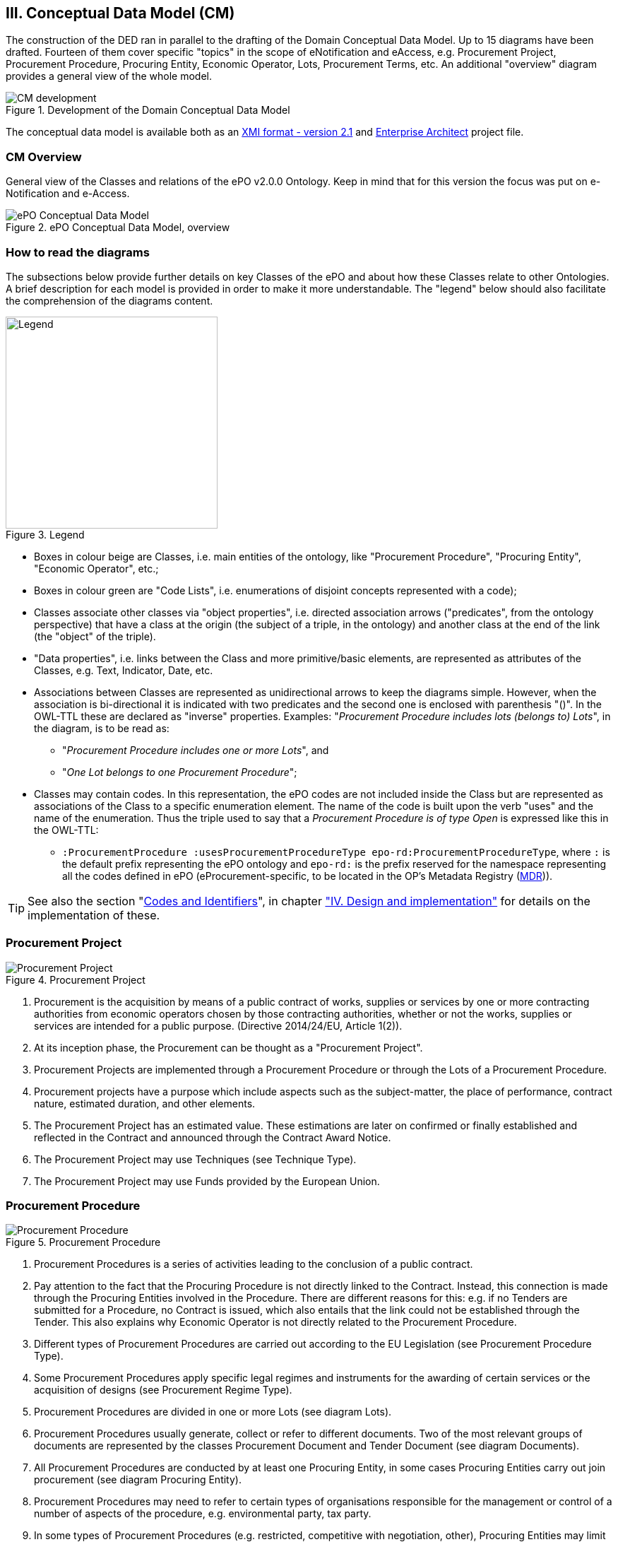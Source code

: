 
== III. Conceptual Data Model (CM)

The construction of the DED ran in parallel to the drafting of the Domain Conceptual Data Model. Up to 15 diagrams have
been drafted. Fourteen of them cover specific "topics" in the scope of eNotification and eAccess, e.g. Procurement Project,
Procurement Procedure, Procuring Entity, Economic Operator, Lots, Procurement Terms, etc. An additional "overview" diagram
provides a general view of the whole model.

.Development of the Domain Conceptual Data Model
image::CMDevelopmentPlan.png[CM development, align="center"]

The conceptual data model is available both as an
link:https://github.com/eprocurementontology/eprocurementontology/blob/master/v2.0.0/03_Analysis%20and%20design/EA-Conceptual%20Model/XMI/ePO-CM_v2.0.0.xml[XMI format - version 2.1]
and link:https://github.com/eprocurementontology/eprocurementontology/blob/master/v2.0.0/03_Analysis%20and%20design/EA-Conceptual%20Model/ePO-CM_v2.0.0.eap[Enterprise Architect]
project file.

=== CM Overview
General view of the Classes and relations of the ePO v2.0.0 Ontology. Keep in mind that for this version the focus was put
on e-Notification and e-Access.

.ePO Conceptual Data Model, overview
image::ConceptualModel_Overview.png[ePO Conceptual Data Model, overview, align="center"]

=== How to read the diagrams
The subsections below provide further details on key Classes of the ePO and about how these Classes relate to other Ontologies.
A brief description for each model is provided in order to make it more understandable. The "legend" below should also facilitate
the comprehension of the diagrams content.

.Legend
image::EAPDiagramsLegend.png[Legend, width="300", align="center"]


* Boxes in colour beige are Classes, i.e. main entities of the ontology, like "Procurement Procedure", "Procuring Entity", "Economic Operator", etc.;

* Boxes in colour green are "Code Lists", i.e. enumerations of disjoint concepts represented with a code);

* Classes associate other classes via "object properties", i.e. directed association arrows ("predicates", from the ontology perspective)
that have a class at the origin (the subject of a triple, in the ontology) and another class at the end of the link (the "object" of the triple).

* "Data properties", i.e. links between the Class and more primitive/basic elements, are represented as attributes of the Classes, e.g. Text, Indicator, Date, etc.

* Associations between Classes are represented as unidirectional arrows to keep the diagrams simple. However, when the association is bi-directional
it is indicated with two predicates and the second one is enclosed with parenthesis "()". In the OWL-TTL these are declared as "inverse" properties.
Examples: "_Procurement Procedure includes lots (belongs to) Lots_", in the diagram, is to be read as:

** "_Procurement Procedure includes one or more Lots_", and

** "_One Lot belongs to one Procurement Procedure_";

* Classes may contain codes. In this representation, the ePO codes are not included inside the Class but are represented as
associations of the Class to a specific enumeration element. The name of the code is built upon the verb "uses" and the name of the
enumeration. Thus the triple used to say that a _Procurement Procedure is of type Open_ is expressed like this in the OWL-TTL:

** `:ProcurementProcedure :usesProcurementProcedureType epo-rd:ProcurementProcedureType`, where `:` is the default prefix representing the
ePO ontology and `epo-rd:` is the prefix reserved for the namespace representing all the codes defined in ePO (eProcurement-specific, to
be located in the OP's Metadata Registry (link:https://publications.europa.eu/en/web/eu-vocabularies[MDR])).

TIP: See also the section "link:#identifiers-and-codes[Codes and Identifiers]", in chapter
link:#iv-design-and-implementation["IV. Design and implementation"] for details on the implementation of these.




=== Procurement Project

.Procurement Project
image::ProcurementProject.png[Procurement Project, align="center"]

. Procurement is the acquisition by means of a public contract of works, supplies or services by one or more contracting authorities from economic operators chosen by those contracting authorities, whether or not the works, supplies or services are intended for a public purpose. (Directive 2014/24/EU, Article 1(2)).

. At its inception phase, the Procurement can be thought as a "Procurement Project".

. Procurement Projects are implemented through a Procurement Procedure or through the Lots of a Procurement Procedure.

. Procurement projects have a purpose which include aspects such as the subject-matter, the place of performance, contract nature, estimated duration, and other elements.

. The Procurement Project has an estimated value. These estimations are later on confirmed or finally established and reflected in the Contract and announced through the Contract Award Notice.

. The Procurement Project may use  Techniques (see Technique Type).

. The Procurement Project may use Funds provided by the European Union.


=== Procurement Procedure

.Procurement Procedure
image::ProcurementProcedure.png[Procurement Procedure, align="center"]

. Procurement Procedures is a series of activities leading to the conclusion of a public contract.

. Pay attention to the fact that the Procuring Procedure is not directly linked to the Contract. Instead, this connection is made through the Procuring Entities involved in the Procedure. There are different reasons for this: e.g. if no Tenders are submitted for a Procedure, no Contract is issued, which also entails that the link could not be established through the Tender. This also explains why Economic Operator is not directly related to the Procurement Procedure.

. Different types of Procurement Procedures are carried out according to the EU Legislation (see Procurement Procedure Type).

. Some Procurement Procedures apply specific legal regimes and instruments for the awarding of certain services or the acquisition of designs (see Procurement Regime Type).

. Procurement Procedures are divided in one or more Lots (see diagram Lots).

. Procurement Procedures usually generate, collect or refer to different documents. Two of the most relevant groups of documents are represented by the classes Procurement Document and Tender Document (see diagram Documents).

. All Procurement Procedures are conducted by at least one Procuring Entity, in some cases Procuring Entities carry out join procurement (see diagram Procuring Entity).

. Procurement Procedures may need to refer to certain types of organisations responsible for the management or control of a number of aspects of the procedure, e.g. environmental party, tax party.

. In some types of Procurement Procedures (e.g. restricted, competitive with negotiation, other), Procuring Entities may limit the number of candidates accessing the award criteria phase. When this is the case, certain information must be notified by the Procuring Entity, e.g. expected maximum and minimum number of candidates, justification / description of the limitation, etc. (Tender Short List).


=== Accelerated Procedure

.Accelerated Procedure
image::AcceleratedProcedure.png[Accelerated Procedure, align="center"]

. An accelerated procedure takes place when the time limits within the procedure are reduced.

. Time limits can be reduced due to as state of urgency (Accelerated Procedure Justification Type) in which case a justification must be provided (Accelerated Procedure Further Justification).

. They can also be reduced by a Prior Information Notice (PIN) published specifically for reducing the time limits.

. For example see Directive 2014/24/EU Article 27(3) and 28(6).


=== Procurement Terms

.Procurement Terms
image::ProcurementTerms.png[Procurement Terms, align="center"]

. The Procurement Terms are "conditions or stipulations established by the Procuring  Entity:

.. Procedure Terms: conditions and stipulations determining how the procurement procedure is executed.

.. Review Terms: conditions and stipulations about the information and organisation responsible for the revision of a Procurement Procedure.

.. Tender Submission Terms: conditions and stipulations about the Tender and its submission.

.. Contract Terms: conditions and stipulations related to the implementation of the contract.

.. Tender Evaluation Terms: conditions and stipulations to evaluate the tenders.

.. Award Terms: conditions and stipulations to determine how the procurement procedure is awarded.


=== Lots

.Lots
image::Lots.png[Lots, align="center"]

. A Lot is one of the parts into which a Procurement Procedure is divided.

. One or more lots may aim at one or more Contract.

. When preparing the Procurement Projects, Lots may be grouped.

. Tenderers prepare their Tender for one or more Lots.

. The Procuring Entity apply Selection and Award Criteria to one or more Lots or Group of Lots.


=== Technique

.Technique
image::Technique.png[Technique, align="center"]

. Techniques are specific methods of carrying out the procurement or a purchase. E.g. Framework Agreement, e-Auction or Dynamic Purchase System.

. Each Technique has its own properties, thus Framework Agreement can be typified, has a duration, its own values, etc.


=== Procuring Entity

.Procuring Entity
image::ProcuringEntity.png[Procuring Entity, align="center"]

. In any Procurement Procedure, there is at least one Procuring Entity;

. Procuring Entities are “Organizations”, appropriately identified and described (IDs, Names, Addresses, Contact Points, etc.);

. Depending on its nature and main activity a Procuring Entity may be identified simply as a Contracting Authority (general procurement) or as a Contracting Entity pursuing the procurement of gas and heat, electricity, water, transport services, ports and airports, postal services and extraction of oil and gas and exploration for, or extraction of, coal or other solid fuels. A Contracting Entity may in turn be a Contracting Authority, a Public Undertaking or entities with special or exclusive rights (Procuring Entity Type code list);

. For some Procurement Procedures, a Procuring Entity can join other Procuring Entities (Joint Procurement)

. In these cases, the Procuring Entities participating in the Joint Procurement adopt one role (Procuring Entity Role Type code list), e.g. the lead of the group.

. Procuring Entities are in general responsible for the both the management of the procurement procedure and the purchase.  However in some cases procuring entities may buy on behalf of other procuring entities or through other procuring entities ("Procuring Entity Role Type").


=== Economic Operator

.Economic Operator
image::EconomicOperator.png[Economic Operator, align="center"]

. An Economic Operator is an organisation.

. Economic Operators can be Tenderers (the submitter of the Tender) or sub-contractors.

. When the Economic Operators are members of a group (e.g. Consortia, Joint ventures, Undertaking (EO Group Type)), and they play different roles, e.g. group lead entity, member of the group, etc. (EO Role Type).

. The Winner of a contract is a tenderer or group of Tenderers.

. Tenderers may rely on other Economic Operator that are subcontractors but not tenderers.

. When guarantees are required by the Procuring Entity, Economic Operators may have to provide Financial Account details (e.g. a bank account data).

=== Contract

.Contract
image::Contract.png[Contract, align="center"]

. One of the activities that takes place in the Procurement Procedure life-cycle is the evaluation of Tenderers and Tenders, and the awarding of a contract to one or more Tenderer. The awarded Tenderer(s) are the "Winner(s)".

. The Contract may attach other Procurement Documents and other types of Documents.

. The object of the Contract and additional data that where stated in the Procurement Project are also placed in the contract Purpose (e.g. Subject Matter, Place of Performance, Total Magnitude Quantity, etc.).

. Similarly, the values of the Procurement that where initially estimated in the Procurement Project are set in the Procurement Value class.

. The Contract reflects also the Awarding Results (resulting from the evaluation) and the signatory parties (Procuring Entities and Winners).

. In case the Procurement Procedure uses Framework Agreement as Technique, the contract refers to it.

=== Tender

.Tender
image::Tender.png[Tender, align="center"]

. Tenders are submitted by Tenderers, who are Economic Operators.

. One Tender may attach one or more "Tender Documents" (e.g. the Financial Tender, the Technical Tender, Technical annexes and specifications, etc.; see the Diagram "Documents");

. In Procurement Procedures divided into Lots, one Economic Operator submits one  Tender.  The tender specifies to which Lots it applies.

. Procurement Procedures are always considered to have at least one lot.


=== Evaluation Result

.Evaluation Result
image::EvaluationResult.png[Evaluation Result, align="center"]

. The Evaluation Result is presented in the form of a report showing the assessment of the tenders by the evaluation board.

. The Evaluation board takes into consideration the Criterion and the Tender Evaluation Terms when assessing the tenders.

. The awards result takes into consideration the evaluation result and awards the contract.

. In the case of contest design competitions, the board is formed by a Jury, whose decision may be binding for the Procuring Entity (see Evaluation Board Type).


=== Contract

.Contract
image::Contract.png[Contract, align="center"]

. One of the activities that takes place in the Procurement Procedure life-cycle is the evaluation of Tenderers and Tenders, and the awarding of a contract to one or more Tenderer. The awarded Tenderer(s) are the "Winner(s)".

. The Contract may attach other Procurement Documents and other types of Documents.

. The object of the Contract and additional data that where stated in the Procurement Project are also placed in the contract Purpose (e.g. Subject Matter, Place of Performance, Total Magnitude Quantity, etc.).

. Similarly, the values of the Procurement that where initially estimated in the Procurement Project are set in the Procurement Value class.

. The Contract reflects also the Awarding Results (resulting from the evaluation) and the signatory parties (Procuring Entities and Winners).

. In case the Procurement Procedure uses Framework Agreement as Technique, the contract refers to it.


=== Criterion

.Criterion
image::Criterion.png[Criterion, align="center"]

. Criterion is a generic business-agnostic class. This eProcurement ontology (ePO) uses this as a base class to extend Award Criterion, Exclusion Grounds and Selection Criterion (see the rest of diagrams about criteria for details).

. A Criterion is a condition that needs to be answered for evaluation purposes. For example:  General average turnover for the past three years.

. All Criteria are codified via a Criteria Taxonomy. Thus, the examples above have an associated code as exclusion, selection and award criteria (see Criteria Taxonomy). Exclusion, Selection and Award criteria do extend the classes and properties of Criterion.

. In general, Criteria are evaluated using a pass/fail method, meaning that the Tenderer or the Tender meet or do not meet the Criterion. However, selection and award criteria may be weighted (see Evaluation Method Type).

. A Criterion may contain sub-criteria. Thus, the exclusion criteria defined in the European Directives may be further detailed in national sub-criteria, e.g. national professional misconduct-related criteria.

. The condition described in a Criterion may be broken down into simpler elements named "Criterion Property", which are always grouped into Criterion Property Groups.

. A Criterion Property is a more specific information needed to measure a criterion. It is a question that usually goes hand in hand with a specific requirement.  For example which follows on from the example given for criterion: Question: Amount? Requirement: The text explaining what the procuring entity is interested in measuring i.e. minimum turnover.

. Criterion Property Groups are organised structures or related criterion properties. Following on from the example of Criterion property.  In the case of a yearly general turnover that needs to specify three turnovers for three specific years, a group of properties would be:  turnover 1987, turnover 1988, turnover 1989.

. One criterion property is normally associated to a value (Criterion Property Datum). The value may be an economic amount, a text, a date or a period, etc.

. The responses to one Criterion may be supported by one or more evidences (property "provides evidence"). This evidence might have to be based on a template specified by the Procuring Entity (property "base on evidence template"). The fact that one individual of an evidence is linked to one Criterion does not preclude the possibility of linking this same individual (or instance) to other Criteria.

. In the domain of public procurement, exclusion grounds, selection criteria and award criteria are normally based on a specific legal framework (see class Legislation).


=== Award Criterion

.Award Criterion
image::AwardCriterion.png[Award Criterion, align="center"]

1. Award Criteria are used to evaluate Tenders. They may include the best price-quality ratio, including qualitative, environmental and/or social aspects, linked to the subject-matter of the public contract in question.

2. Thus, an Award Criterion needs to be codified as lowest, most economic tender, mixed or other (for non-objective / qualitative criteria - see Criteria Taxonomy).

3. In two-phase procedures technical and financial criteria, used in the first phase for the selection, can be reused as weighted criteria to evaluate the Tenders.

4. Award Criterion is a class that specialises Criterion. The specialisation consists in providing a property to link the Criterion to Lot.

5. Award Criterion and Award Criterion Property, both need to link to Lot.

6. This is why the class Award Criterion needs to provide specialised sub-classes for the Criterion Property Group and Criterion Property, as well as the properties linking them.


=== Exclusion Grounds

.Exclusion Grounds
image::ExclusionGrounds.png[Exclusion Grounds, align="center"]

1. Tenderers may be excluded from participate in a Procurement Procedure, in case they bridge any of the legal criteria established in the Directives. This criteria are named Exclusion Grounds.

2. Exclusion Ground extends the generic Criterion class by adding a new property ("applies to") to refer to the Tenderers that are excluded in a procedure.

3. The ePO allows to determine the exact Exclusion Grounds were not met by the Tenderer for specific Procurement Procedure. To see how the Tenderer related to Procurement Procedure, please see the diagram "Evaluation Result".


=== Selection Criterion

.Selection Criterion
image::SelectionCriterion.png[Selection Criterion, align="center"]

1. Selection Criteria aim at ensuring that a candidate or tenderer has the legal and financial capacities and the technical and professional abilities to perform the contract to be awarded (see ePO Glossary for the difference between Candidate and Tenderer).

2. Thus, a Selection Criterion is to be classified using the Criteria Taxonomy (e.g. CRITERION.SELECTION.ECONOMIC_FINANCIAL_STANDING.TURNOVER.GENERAL_YEARLY, CRITERION.SELECTION.ECONOMIC_FINANCIAL_STANDING.TURNOVER.SPECIFIC_AVERAGE, etc.).

3. Selection Criterion is a class that specialises Criterion. The specialisation consists in providing a property to link the Criterion to Lot.

4. Selection Criterion and Selection Criterion Property, both need to link to Lot.

5. This is why the class Selection Criterion needs to provide specialised sub-classes for the Criterion Property Group and Criterion Property, as well as the properties linking them.


=== Documents

.Documents
image::Documents.png[Documents, align="center"]

1. The ePO sees Documents as aggregators of the business domain data. In other words, the content of a Document are individuals that exist in the data graphs. A such (aggregators of individuals) they are ideal artifacts for the interoperability.

2. In the scope of the e-Notification and e-Access time, we can identify "Procurement Documents", whilst during the e-Submission, the Tenderer prepares and sends "Tender Documents".

3. Procurement Documents are prepared by the Procuring Entity and are always particular to a Procurement Procedure.

4. Several groups of Notices can be distinguished: Prior Information Notice, Contract Notice, Contract Award Notice and Call for Expression of Interest.

5. Prior Information Notices are often drafted prior to the existence of the Procurement Procedure and in some cases may refer to more than one Procurement Procedure.

6. Prior Information Notices (PIN) announce Procurement Projects.

7. Contract Notices (CN) announce the initiation of Procurement Procedures as do certain PINs. If the CN follows a PIN previously published, the CN should refer to that PIN.

8. Contract Award Notices (CAN) in turn announce the award of a Contract(s). In the case that a CN has been published prior to the CAN the CN should be referenced in the CAN.  In the case where neither a PIN or CAN have been published prior to the CAN then a justification should be provided.

9. In restricted procedures the need of limiting the number of candidates to a short list may appear and for these cases Invitations to Tender are forward to each one of the candidates. Candidates interested in participating may submit a Request for Participation. The Invitation to Tender may refer to the Notices previously published in the context of the Procurement Procedure.

10. At tendering time, the Tenderer submits its own Tender Documents, which normally encompass a Financial Tender and a Technical Tender among other possible annexes and additional documents.

11. Contracts can experience minor modifications (Contract Modification), otherwise they may carry out new Procurement Procedures. Each modification has to be duly identified (see Contract Modification Type) and justified. These Modifications are to be published via Contract Modification Notices.


=== Contract Award Notice

.Contract Award Notice
image::ContractAwardNotice.png[Contract Award Notice, align="center"]

1. Procuring Entities shall publish the award of a contract by means of Contract Award Notices.

2. In the case of negotiated procedures without prior publication of a call for competition or for concession, a justification must be provided (Negotiated Procedure Justification Type)


=== Data Types

.Data Types
image::DataTypes.png[Data Types, align="center"]

The Conceptual Data Model (CM) represents "data properties" (as understood from the ontology perspective) as "class attributes" (as normally represented in UML diagrams).
For the representation of literals and other attributes, the CM uses the CCT notation (Text, Numeric, Indicator, Amount, etc.).

Beware, however that this ontology works with two types of data properties, those that can be considered truly "primitive" (like Text, Numeric, Indicator, Date) and
those that have additional dimensions (attributes) like Identifier, Amount, Quantity, Measure and Code).

This ePO implementation "primitive" ones as xsd types, string for Text, dateTime for Date and Time, boolean for Indicator, decimal for Numeric, and so on.
The rest of complex data types are implemented as classes with their own data properties, including a placeholder for the value (the actual datum).
See section link:file:#iv-design-and-implementation[IV. Design and Implementation] for details on the Turtle (TTL) implementation.


